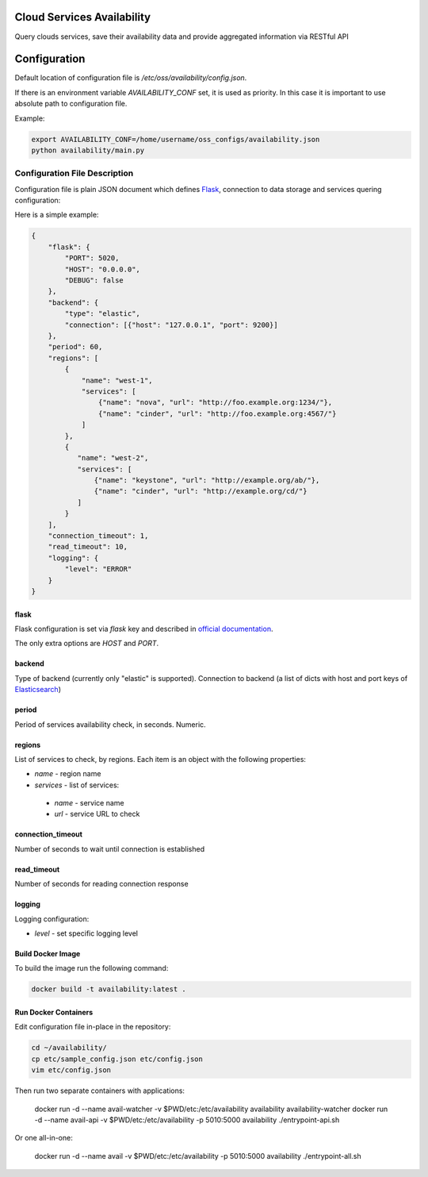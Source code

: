 Cloud Services Availability
===========================

Query clouds services, save their availability data
and provide aggregated information via RESTful API

Configuration
=============

Default location of configuration file is */etc/oss/availability/config.json*.

If there is an environment variable *AVAILABILITY_CONF* set, it is used as priority.
In this case it is important to use absolute path to configuration file.

Example:

.. code-block::

    export AVAILABILITY_CONF=/home/username/oss_configs/availability.json
    python availability/main.py

Configuration File Description
------------------------------

Configuration file is plain JSON document which defines
`Flask <http://flask.pocoo.org>`_, connection to data storage and
services quering configuration:

Here is a simple example:

.. code-block::

  {
      "flask": {
          "PORT": 5020,
          "HOST": "0.0.0.0",
          "DEBUG": false
      },
      "backend": {
          "type": "elastic",
          "connection": [{"host": "127.0.0.1", "port": 9200}]
      },
      "period": 60,
      "regions": [
          {
              "name": "west-1",
              "services": [
                  {"name": "nova", "url": "http://foo.example.org:1234/"},
                  {"name": "cinder", "url": "http://foo.example.org:4567/"}
              ]
          },
          {
             "name": "west-2",
             "services": [
                 {"name": "keystone", "url": "http://example.org/ab/"},
                 {"name": "cinder", "url": "http://example.org/cd/"}
             ]
          }
      ],
      "connection_timeout": 1,
      "read_timeout": 10,
      "logging": {
          "level": "ERROR"
      }
  }

flask
~~~~~

Flask configuration is set via *flask* key and described in
`official documentation <http://flask.pocoo.org/docs/0.11/config/>`_.

The only extra options are *HOST* and *PORT*.

backend
~~~~~~~

Type of backend (currently only "elastic" is supported).
Connection to backend (a list of dicts with host and port keys of
`Elasticsearch <https://github.com/elastic/elasticsearch>`_)

period
~~~~~~

Period of services availability check, in seconds. Numeric.

regions
~~~~~~~

List of services to check, by regions. Each item is an object with
the following properties:

* *name* - region name
* *services* - list of services:

 * *name* - service name
 * *url* - service URL to check

connection_timeout
~~~~~~~~~~~~~~~~~~

Number of seconds to wait until connection is established

read_timeout
~~~~~~~~~~~~

Number of seconds for reading connection response

logging
~~~~~~~

Logging configuration:

* *level* - set specific logging level

Build Docker Image
~~~~~~~~~~~~~~~~~~

To build the image run the following command:

.. code-block:: sh

    docker build -t availability:latest .

Run Docker Containers
~~~~~~~~~~~~~~~~~~~~~

Edit configuration file in-place in the repository:

.. code-block:: sh

    cd ~/availability/
    cp etc/sample_config.json etc/config.json
    vim etc/config.json

Then run two separate containers with applications:

    docker run -d --name avail-watcher -v $PWD/etc:/etc/availability availability availability-watcher
    docker run -d --name avail-api -v $PWD/etc:/etc/availability -p 5010:5000 availability ./entrypoint-api.sh

Or one all-in-one:

    docker run -d --name avail -v $PWD/etc:/etc/availability -p 5010:5000 availability ./entrypoint-all.sh
